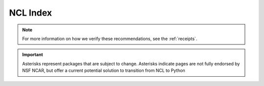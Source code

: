 .. _ncl_index:

NCL Index
=========

.. Link to temp file with alphabetized version of csv file (see conf.py)
.. csv-table::
    :file: ../../tmp/ncl-index-table.csv
    :width: 100%
    :header-rows: 1
    :widths: 20, 35, 35, 10


.. note::
    For more information on how we verify these recommendations, see the :ref:`receipts`.

.. important::
    Asterisks represent packages that are subject to change. Asterisks indicate pages are not fully endorsed by NSF NCAR, but offer a current potential solution to transition from NCL to Python
